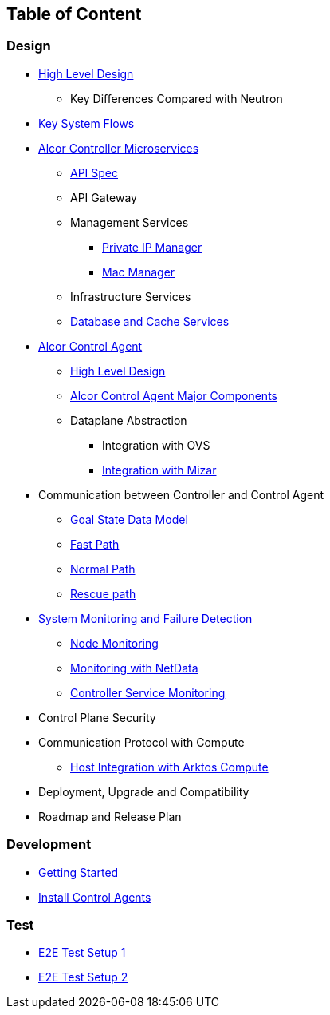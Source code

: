 ## Table of Content

### Design

* xref:high_level_design.adoc[High Level Design]
** Key Differences Compared with Neutron
* xref:system_flow.adoc[Key System Flows]
* xref:controller.adoc[Alcor Controller Microservices]
** xref:../apis/index.adoc[API Spec]
** API Gateway
** Management Services
//*** VPC Manager, Subnet Manager and Port Manager
//*** Route Manager
*** xref:private_ip_manager.adoc[Private IP Manager]
*** xref:mac_manager.adoc[Mac Manager]
** Infrastructure Services
//*** Node Manager
//*** Data-Plane Manager
//*** Gateway Manager
** xref:data_store.adoc[Database and Cache Services]
* https://github.com/futurewei-cloud/alcor-control-agent/blob/master/docs/table_of_content.adoc[Alcor Control Agent]
** https://github.com/futurewei-cloud/alcor-control-agent/blob/master/docs/high_level_design.adoc[High Level Design]
** https://github.com/futurewei-cloud/alcor-control-agent/blob/master/docs/major_components.adoc[Alcor Control Agent Major Components]
** Dataplane Abstraction
*** Integration with OVS
*** https://github.com/futurewei-cloud/alcor-control-agent/blob/master/docs/mizar_communication.adoc[Integration with Mizar]
* Communication between Controller and Control Agent
** xref:goal_state_model.adoc[Goal State Data Model]
** xref:fast_path.adoc[Fast Path]
** xref:normal_path.adoc[Normal Path]
** xref:rescue_path.adoc[Rescue path]
* xref:monitoring.adoc[System Monitoring and Failure Detection]
** xref:node_monitoring.adoc[Node Monitoring]
** https://github.com/futurewei-cloud/alcor-int/wiki/Monitoring:-Netdata[Monitoring with NetData]
** xref:controller_monitoring.adoc[Controller Service Monitoring]
* Control Plane Security
* Communication Protocol with Compute
** https://github.com/futurewei-cloud/alcor-control-agent/blob/master/docs/compute_communication.adoc[Host Integration with Arktos Compute]
* Deployment, Upgrade and Compatibility
* Roadmap and Release Plan

### Development
* xref:../../src/README.md[Getting Started]
* https://github.com/futurewei-cloud/alcor-control-agent/blob/master/src/README.md[Install Control Agents]

### Test
* xref:../test/e2eTestSetup.adoc[E2E Test Setup 1]
* xref:../test/e2eTestSetup_small.adoc[E2E Test Setup 2]